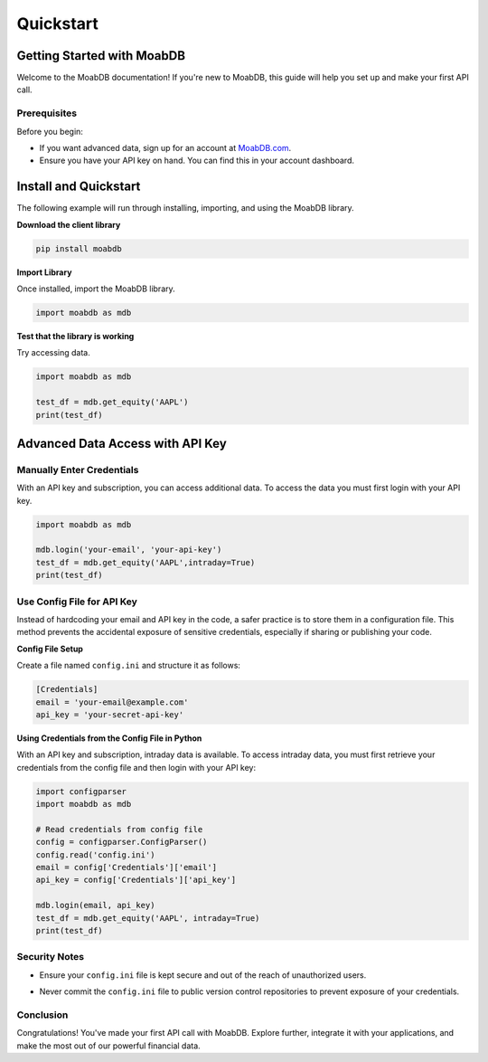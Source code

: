Quickstart
##########

Getting Started with MoabDB
===========================

Welcome to the MoabDB documentation! If you're new to MoabDB, this guide will help you set up and make your first API call.

Prerequisites
-------------

Before you begin:

* If you want advanced data, sign up for an account at `MoabDB.com <https://moabdb.com>`_.
* Ensure you have your API key on hand. You can find this in your account dashboard.


Install and Quickstart
======================

The following example will run through installing, importing, and using the MoabDB library.

**Download the client library**

.. code-block:: bash

   pip install moabdb


**Import Library**

Once installed, import the MoabDB library.

.. code-block:: python

    import moabdb as mdb

**Test that the library is working**

Try accessing data.

.. code-block:: python

    import moabdb as mdb

    test_df = mdb.get_equity('AAPL')
    print(test_df)


Advanced Data Access with API Key
=================================

Manually Enter Credentials
--------------------------

With an API key and subscription, you can access additional data. To access the data you must first login with your API key.

.. code-block:: python

    import moabdb as mdb

    mdb.login('your-email', 'your-api-key')
    test_df = mdb.get_equity('AAPL',intraday=True)
    print(test_df)


Use Config File for API Key
---------------------------

Instead of hardcoding your email and API key in the code, a safer practice is to store them in a configuration file. 
This method prevents the accidental exposure of sensitive credentials, especially if sharing or publishing your code.

**Config File Setup**

Create a file named ``config.ini`` and structure it as follows:

.. .. code-block:: python
..     email = 'your-email@example.com'
..     api_key = 'your-secret-api-key'
.. code-block:: ini

    [Credentials]
    email = 'your-email@example.com'
    api_key = 'your-secret-api-key'

**Using Credentials from the Config File in Python**

With an API key and subscription, intraday data is available. 
To access intraday data, you must first retrieve your 
credentials from the config file and then login with your API key:

.. code-block:: python

    import configparser
    import moabdb as mdb

    # Read credentials from config file
    config = configparser.ConfigParser()
    config.read('config.ini')
    email = config['Credentials']['email']
    api_key = config['Credentials']['api_key']

    mdb.login(email, api_key)
    test_df = mdb.get_equity('AAPL', intraday=True)
    print(test_df)

Security Notes
--------------

- Ensure your ``config.ini`` file is kept secure and out of the reach of unauthorized users.
- Never commit the ``config.ini`` file to public version control repositories to prevent exposure of your credentials.



    .. With an API key and subscription, intraday data is available. To access intraday data, you must first login with your API key:

    .. .. code-block:: python

    ..     import moabdb as mdb

    ..     mdb.login('your-email', 'your-api-key')
    ..     test_df = mdb.get_equity('AAPL',intraday=True)
    ..     print(test_df)









.. Support and Further Reading
.. ---------------------------

.. If you encounter any issues or need further assistance:

.. * Check out our `FAQ Section <link-to-faq>`_.
.. * Dive deeper into our `API Reference <link-to-api-reference>`_.
.. * For technical issues, contact our `support team <support-email>`_.

Conclusion
----------

Congratulations! You've made your first API call with MoabDB. Explore further, integrate it with your applications, and make the most out of our powerful financial data.

